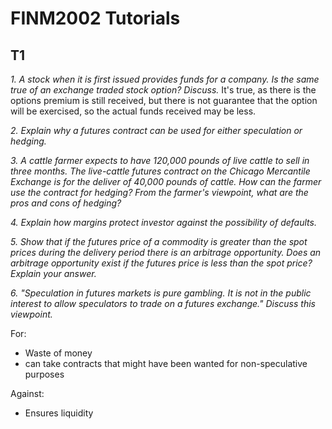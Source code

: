 * FINM2002 Tutorials
** T1
/1. A stock when it is first issued provides funds for a company. Is the same true of an exchange traded stock option? Discuss./
It's true, as there is the options premium is still received, but there is not guarantee that the option will be exercised, so the actual funds received may be less.

/2. Explain why a futures contract can be used for either speculation or hedging./


/3. A cattle farmer expects to have 120,000 pounds of live cattle to sell in three months. The live-cattle futures contract on the Chicago Mercantile Exchange is for the deliver of 40,000 pounds of cattle. How can the farmer use the contract for hedging? From the farmer's viewpoint, what are the pros and cons of hedging?/


/4. Explain how margins protect investor against the possibility of defaults./


/5. Show that if the futures price of a commodity is greater than the spot prices during the delivery period there is an arbitrage opportunity. Does an arbitrage opportunity exist if the futures price is less than the spot price? Explain your answer./

/6. "Speculation in futures markets is pure gambling. It is not in the public interest to allow speculators to trade on a futures exchange." Discuss this viewpoint./

For:
- Waste of money
- can take contracts that might have been wanted for non-speculative purposes
  
Against:
- Ensures liquidity
